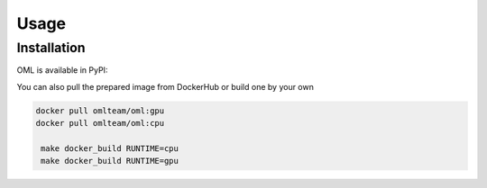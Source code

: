 Usage
=====

.. _installation:

Installation
------------

OML is available in PyPI:

.. code-block:: console
    pip install -U open-metric-learning

You can also pull the prepared image from DockerHub or build one by your own

.. code-block:: console

   docker pull omlteam/oml:gpu
   docker pull omlteam/oml:cpu

    make docker_build RUNTIME=cpu
    make docker_build RUNTIME=gpu
